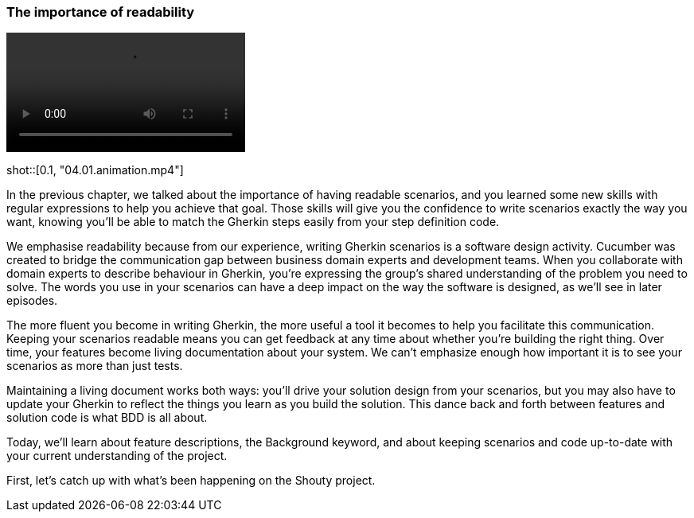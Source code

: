 === The importance of readability

video::https://drive.google.com/uc?id=1arEP_-0Fi5CK7EC8IYCJWrc67I_XF34Z[]

shot::[0.1, "04.01.animation.mp4"]

In the previous chapter, we talked about the importance of having readable scenarios, and you learned some new skills with regular expressions to help you achieve that goal. Those skills will give you the confidence to write scenarios exactly the way you want, knowing you’ll be able to match the Gherkin steps easily from your step definition code.

We emphasise readability because from our experience, writing Gherkin scenarios is a software design activity. Cucumber was created to bridge the communication gap between business domain experts and development teams. When you collaborate with domain experts to describe behaviour in Gherkin, you’re expressing the group’s shared understanding of the problem you need to solve. The words you use in your scenarios can have a deep impact on the way the software is designed, as we’ll see in later episodes.

The more fluent you become in writing Gherkin, the more useful a tool it becomes to help you facilitate this communication. Keeping your scenarios readable means you can get feedback at any time about whether you’re building the right thing. Over time, your features become living documentation about your system. We can’t emphasize enough how important it is to see your scenarios as more than just tests.

Maintaining a living document works both ways: you’ll drive your solution design from your scenarios, but you may also have to update your Gherkin to reflect the things you learn as you build the solution. This dance back and forth between features and solution code is what BDD is all about.

Today, we’ll learn about feature descriptions, the Background keyword, and about keeping scenarios and code up-to-date with your current understanding of the project.

First, let’s catch up with what’s been happening on the Shouty project.

